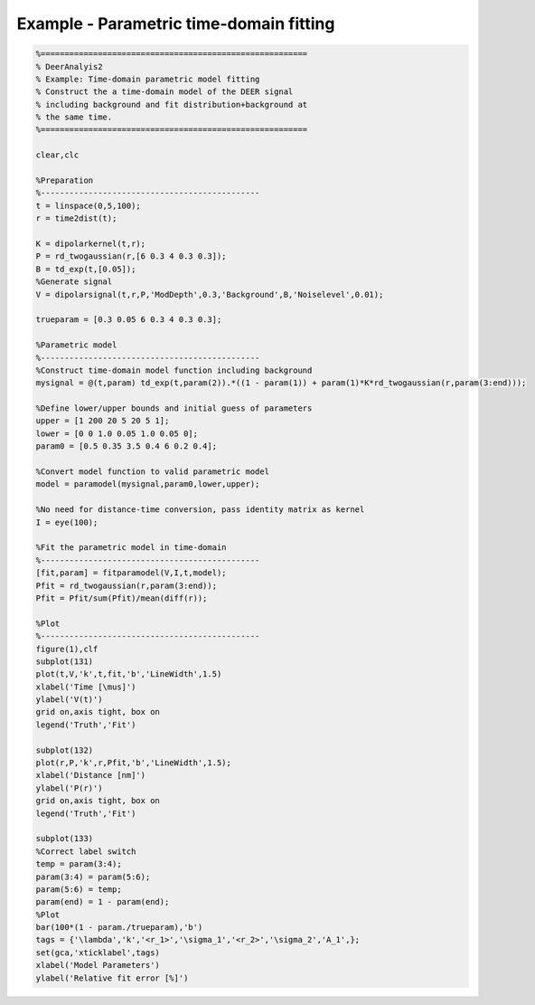 .. highlight:: matlab
.. _example_timedomainfitting:

*****************************************
Example - Parametric time-domain fitting
*****************************************


.. code-block:: matlab

    %========================================================
    % DeerAnalyis2
    % Example: Time-domain parametric model fitting
    % Construct the a time-domain model of the DEER signal
    % including background and fit distribution+background at
    % the same time.
    %========================================================

    clear,clc

    %Preparation
    %----------------------------------------------
    t = linspace(0,5,100);
    r = time2dist(t);

    K = dipolarkernel(t,r);
    P = rd_twogaussian(r,[6 0.3 4 0.3 0.3]);
    B = td_exp(t,[0.05]);
    %Generate signal
    V = dipolarsignal(t,r,P,'ModDepth',0.3,'Background',B,'Noiselevel',0.01);

    trueparam = [0.3 0.05 6 0.3 4 0.3 0.3];

    %Parametric model
    %----------------------------------------------
    %Construct time-domain model function including background
    mysignal = @(t,param) td_exp(t,param(2)).*((1 - param(1)) + param(1)*K*rd_twogaussian(r,param(3:end)));

    %Define lower/upper bounds and initial guess of parameters
    upper = [1 200 20 5 20 5 1];
    lower = [0 0 1.0 0.05 1.0 0.05 0];
    param0 = [0.5 0.35 3.5 0.4 6 0.2 0.4];

    %Convert model function to valid parametric model
    model = paramodel(mysignal,param0,lower,upper);

    %No need for distance-time conversion, pass identity matrix as kernel
    I = eye(100);

    %Fit the parametric model in time-domain
    %----------------------------------------------
    [fit,param] = fitparamodel(V,I,t,model);
    Pfit = rd_twogaussian(r,param(3:end));
    Pfit = Pfit/sum(Pfit)/mean(diff(r));

    %Plot
    %----------------------------------------------
    figure(1),clf
    subplot(131)
    plot(t,V,'k',t,fit,'b','LineWidth',1.5)
    xlabel('Time [\mus]')
    ylabel('V(t)')
    grid on,axis tight, box on
    legend('Truth','Fit')

    subplot(132)
    plot(r,P,'k',r,Pfit,'b','LineWidth',1.5);
    xlabel('Distance [nm]')
    ylabel('P(r)')
    grid on,axis tight, box on
    legend('Truth','Fit')

    subplot(133)
    %Correct label switch
    temp = param(3:4);
    param(3:4) = param(5:6);
    param(5:6) = temp;
    param(end) = 1 - param(end);
    %Plot
    bar(100*(1 - param./trueparam),'b')
    tags = {'\lambda','k','<r_1>','\sigma_1','<r_2>','\sigma_2','A_1',};
    set(gca,'xticklabel',tags)
    xlabel('Model Parameters')
    ylabel('Relative fit error [%]')



.. figure:: ./images/example_timedomainfitting1.svg
    :align: center